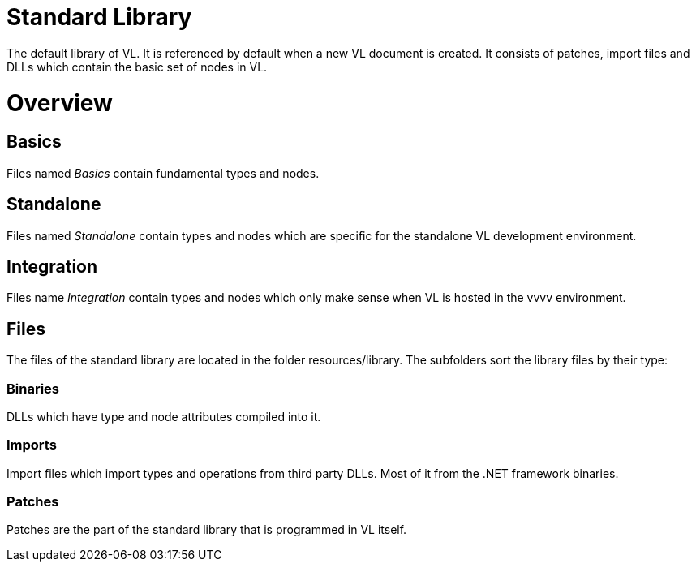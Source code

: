 # Standard Library

The default library of VL. It is referenced by default when a new VL document is created. It consists of patches, import files and DLLs which contain the basic set of nodes in VL.

= Overview
== Basics
Files named _Basics_ contain fundamental types and nodes.

== Standalone
Files named _Standalone_ contain types and nodes which are specific for the standalone VL development environment.

== Integration
Files name _Integration_ contain types and nodes which only make sense when VL is hosted in the vvvv environment.

== Files
The files of the standard library are located in the folder resources/library. The subfolders sort the library files by their type:

=== Binaries
DLLs which have type and node attributes compiled into it.

=== Imports
Import files which import types and operations from third party DLLs. Most of it from the .NET framework binaries.

=== Patches
Patches are the part of the standard library that is programmed in VL itself.
